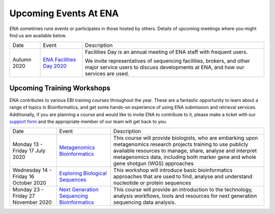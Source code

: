======================
Upcoming Events At ENA
======================

ENA sometimes runs events or participates in those hosted by others.
Details of upcoming meetings where you might find us are available below.


+-------------+-------------------------------------------------------------------------------+-----------------------------------------------------------------------------------------------------------------------------------------------------------+
| Date        | Event                                                                         | Description                                                                                                                                               |
+-------------+-------------------------------------------------------------------------------+-----------------------------------------------------------------------------------------------------------------------------------------------------------+
|             |                                                                               |                                                                                                                                                           |
| Autumn 2020 | `ENA Facilities Day 2020 <https://www.ebi.ac.uk/ena/support/facilities-day>`_ | Facilities Day is an annual meeting of ENA staff with frequent users.                                                                                     |
|             |                                                                               |                                                                                                                                                           |
|             |                                                                               | We invite representatives of sequencing facilities, brokers, and other major service users to discuss developments at ENA, and how our services are used. |
+-------------+-------------------------------------------------------------------------------+-----------------------------------------------------------------------------------------------------------------------------------------------------------+


Upcoming Training Workshops
===========================

ENA contributes to various EBI training courses throughout the year.
These are a fantastic opportunity to learn about a range of topics in Bioinformatics, and get some hands-on experience of using ENA submission and retrieval services.
Additionally, if you are planning a course and would like to invite ENA to contribute to it, please make a ticket with our `support form <https://www.ebi.ac.uk/ena/browser/support>`_ and the appropriate member of our team will get back to you.

+---------------------------------------+---------------------------------------------------------------------------------------------------------------------------------------+-----------------------------------------------------------------------------------------------------------------------------------------------------------------------------------------------------------------------------------------------------------------------+
| Date                                  | Event                                                                                                                                 | Description                                                                                                                                                                                                                                                           |
+---------------------------------------+---------------------------------------------------------------------------------------------------------------------------------------+-----------------------------------------------------------------------------------------------------------------------------------------------------------------------------------------------------------------------------------------------------------------------+
| Monday 13 - Friday 17 July 2020       | `Metagenomics Bioinformatics <https://www.ebi.ac.uk/training/events/2020/metagenomics-bioinformatics-4>`_                             |                                                                                                                                                                                                                                                                       |
|                                       |                                                                                                                                       | This course will provide biologists, who are embarking upon metagenomics research projects training to use publicly available resources to manage, share, analyse and interpret metagenomics data, including both marker gene and whole gene shotgun (WGS) approaches |
+---------------------------------------+---------------------------------------------------------------------------------------------------------------------------------------+-----------------------------------------------------------------------------------------------------------------------------------------------------------------------------------------------------------------------------------------------------------------------+
| Wednesday 14 - Friday 16 October 2020 | `Exploring Biological Sequences <https://www.ebi.ac.uk/training/events/2020/exploring-biological-sequences-3>`_                       | This workshop will introduce basic bioinformatics approaches that are used to find, analyse and understand nucleotide or protein sequences                                                                                                                            |
+---------------------------------------+---------------------------------------------------------------------------------------------------------------------------------------+-----------------------------------------------------------------------------------------------------------------------------------------------------------------------------------------------------------------------------------------------------------------------+
|                                       |                                                                                                                                       | This course will provide an introduction to the technology, analysis                                                                                                                                                                                                  |
| Monday 23 - Friday 27 November 2020   | `Next Generation Sequencing Bioinformatics <https://www.ebi.ac.uk/training/events/2020/next-generation-sequencing-bioinformatics-0>`_ | workflows, tools and resources for next generation sequencing data                                                                                                                                                                                                    |
|                                       |                                                                                                                                       | analysis.                                                                                                                                                                                                                                                             |
+---------------------------------------+---------------------------------------------------------------------------------------------------------------------------------------+-----------------------------------------------------------------------------------------------------------------------------------------------------------------------------------------------------------------------------------------------------------------------+


..
  tables to be generated with https://www.tablesgenerator.com/text_tables#